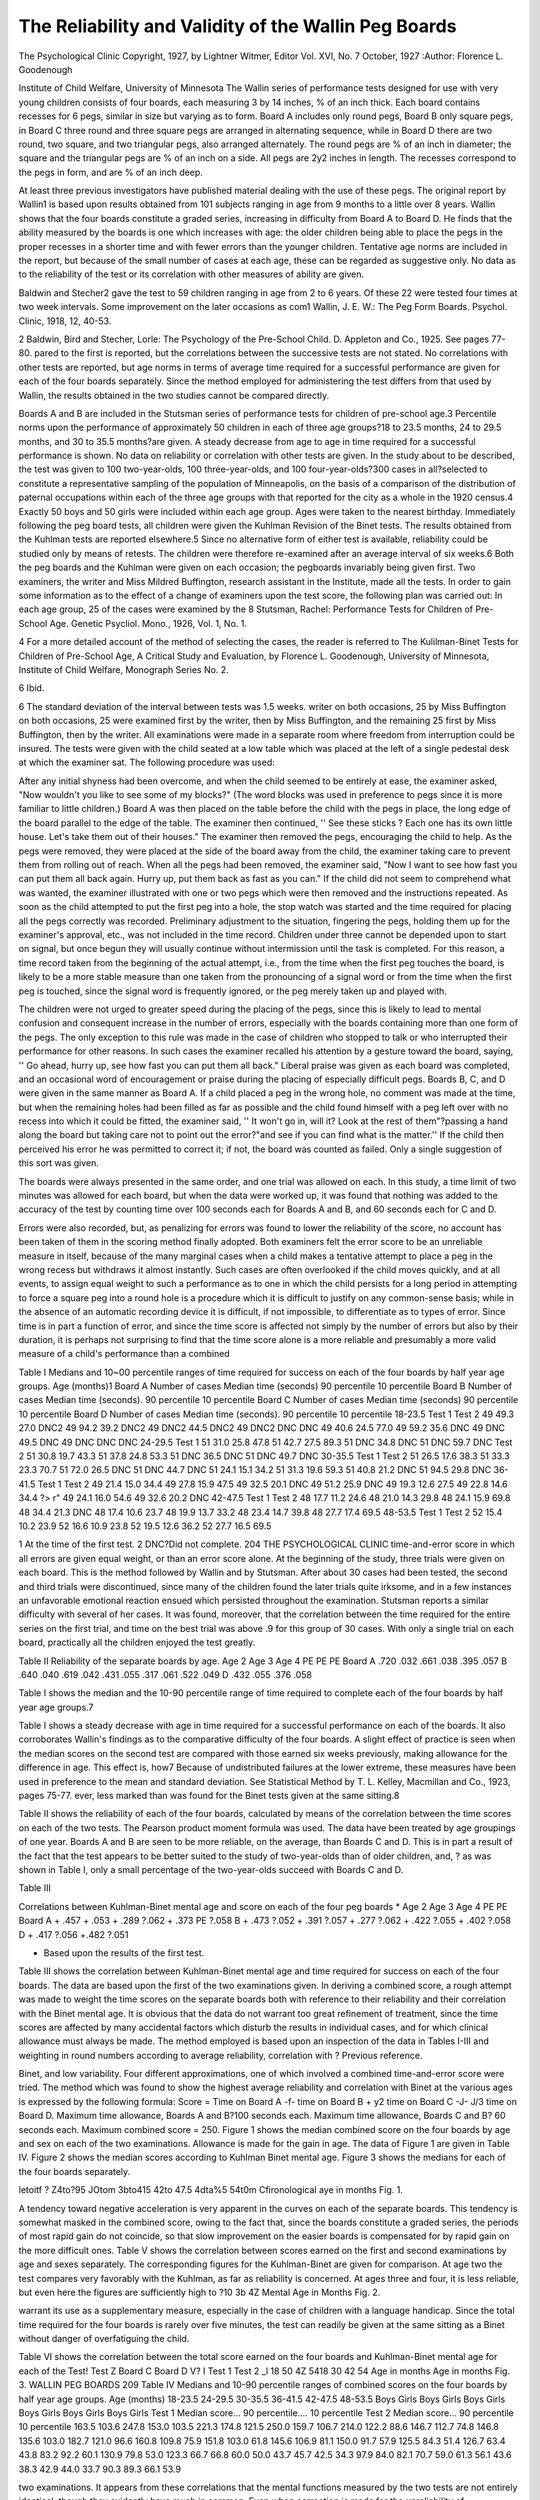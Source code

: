 The Reliability and Validity of the Wallin Peg Boards
=====================================================

The Psychological Clinic
Copyright, 1927, by Lightner Witmer, Editor
Vol. XVI, No. 7
October, 1927
:Author: Florence L. Goodenough

Institute of Child Welfare, University of Minnesota
The Wallin series of performance tests designed for use with
very young children consists of four boards, each measuring 3 by
14 inches, % of an inch thick. Each board contains recesses for 6
pegs, similar in size but varying as to form. Board A includes only
round pegs, Board B only square pegs, in Board C three round and
three square pegs are arranged in alternating sequence, while in
Board D there are two round, two square, and two triangular pegs,
also arranged alternately. The round pegs are % of an inch in diameter; the square and the triangular pegs are % of an inch on a
side. All pegs are 2y2 inches in length. The recesses correspond
to the pegs in form, and are % of an inch deep.

At least three previous investigators have published material
dealing with the use of these pegs. The original report by Wallin1
is based upon results obtained from 101 subjects ranging in age from
9 months to a little over 8 years. Wallin shows that the four boards
constitute a graded series, increasing in difficulty from Board A to
Board D. He finds that the ability measured by the boards is one
which increases with age: the older children being able to place the
pegs in the proper recesses in a shorter time and with fewer errors
than the younger children. Tentative age norms are included in
the report, but because of the small number of cases at each age,
these can be regarded as suggestive only. No data as to the reliability of the test or its correlation with other measures of ability
are given.

Baldwin and Stecher2 gave the test to 59 children ranging in
age from 2 to 6 years. Of these 22 were tested four times at two
week intervals. Some improvement on the later occasions as com1 Wallin, J. E. W.: The Peg Form Boards. Psychol. Clinic, 1918, 12,
40-53.

2 Baldwin, Bird and Stecher, Lorle: The Psychology of the Pre-School
Child. D. Appleton and Co., 1925. See pages 77-80.
pared to the first is reported, but the correlations between the successive tests are not stated. No correlations with other tests are
reported, but age norms in terms of average time required for a
successful performance are given for each of the four boards separately. Since the method employed for administering the test differs from that used by Wallin, the results obtained in the two
studies cannot be compared directly.

Boards A and B are included in the Stutsman series of performance tests for children of pre-school age.3 Percentile norms
upon the performance of approximately 50 children in each of three
age groups?18 to 23.5 months, 24 to 29.5 months, and 30 to 35.5
months?are given. A steady decrease from age to age in time required for a successful performance is shown. No data on reliability or correlation with other tests are given.
In the study about to be described, the test was given to 100
two-year-olds, 100 three-year-olds, and 100 four-year-olds?300
cases in all?selected to constitute a representative sampling of the
population of Minneapolis, on the basis of a comparison of the distribution of paternal occupations within each of the three age
groups with that reported for the city as a whole in the 1920 census.4 Exactly 50 boys and 50 girls were included within each age
group. Ages were taken to the nearest birthday. Immediately following the peg board tests, all children were given the Kuhlman
Revision of the Binet tests. The results obtained from the Kuhlman tests are reported elsewhere.5
Since no alternative form of either test is available, reliability
could be studied only by means of retests. The children were therefore re-examined after an average interval of six weeks.6 Both the
peg boards and the Kuhlman were given on each occasion; the pegboards invariably being given first. Two examiners, the writer and
Miss Mildred Buffington, research assistant in the Institute, made
all the tests. In order to gain some information as to the effect of
a change of examiners upon the test score, the following plan was
carried out: In each age group, 25 of the cases were examined by the
8 Stutsman, Rachel: Performance Tests for Children of Pre-School Age.
Genetic Psycliol. Mono., 1926, Vol. 1, No. 1.

4 For a more detailed account of the method of selecting the cases, the
reader is referred to The Kulilman-Binet Tests for Children of Pre-School Age,
A Critical Study and Evaluation, by Florence L. Goodenough, University of
Minnesota, Institute of Child Welfare, Monograph Series No. 2.

6 Ibid.

6 The standard deviation of the interval between tests was 1.5 weeks.
writer on both occasions, 25 by Miss Buffington on both occasions,
25 were examined first by the writer, then by Miss Buffington, and
the remaining 25 first by Miss Buffington, then by the writer.
All examinations were made in a separate room where freedom
from interruption could be insured. The tests were given with the
child seated at a low table which was placed at the left of a single
pedestal desk at which the examiner sat. The following procedure
was used:

After any initial shyness had been overcome, and when the
child seemed to be entirely at ease, the examiner asked, "Now
wouldn't you like to see some of my blocks?" (The word blocks
was used in preference to pegs since it is more familiar to little
children.) Board A was then placed on the table before the child
with the pegs in place, the long edge of the board parallel to the
edge of the table. The examiner then continued, '' See these sticks ?
Each one has its own little house. Let's take them out of their
houses." The examiner then removed the pegs, encouraging the
child to help. As the pegs were removed, they were placed at the
side of the board away from the child, the examiner taking care to
prevent them from rolling out of reach. When all the pegs had
been removed, the examiner said, "Now I want to see how fast you
can put them all back again. Hurry up, put them back as fast as
you can." If the child did not seem to comprehend what was
wanted, the examiner illustrated with one or two pegs which were
then removed and the instructions repeated. As soon as the child
attempted to put the first peg into a hole, the stop watch was started
and the time required for placing all the pegs correctly was recorded. Preliminary adjustment to the situation, fingering the
pegs, holding them up for the examiner's approval, etc., was not
included in the time record. Children under three cannot be depended upon to start on signal, but once begun they will usually
continue without intermission until the task is completed. For
this reason, a time record taken from the beginning of the actual
attempt, i.e., from the time when the first peg touches the board, is
likely to be a more stable measure than one taken from the pronouncing of a signal word or from the time when the first peg is
touched, since the signal word is frequently ignored, or the peg
merely taken up and played with.

The children were not urged to greater speed during the placing of the pegs, since this is likely to lead to mental confusion and
consequent increase in the number of errors, especially with the
boards containing more than one form of the pegs. The only exception to this rule was made in the case of children who stopped to talk
or who interrupted their performance for other reasons. In such
cases the examiner recalled his attention by a gesture toward the
board, saying, '' Go ahead, hurry up, see how fast you can put them
all back." Liberal praise was given as each board was completed,
and an occasional word of encouragement or praise during the placing of especially difficult pegs.
Boards B, C, and D were given in the same manner as Board
A. If a child placed a peg in the wrong hole, no comment was made
at the time, but when the remaining holes had been filled as far as
possible and the child found himself with a peg left over with no
recess into which it could be fitted, the examiner said, '' It won't go
in, will it? Look at the rest of them"?passing a hand along the
board but taking care not to point out the error?"and see if you
can find what is the matter.'' If the child then perceived his error
he was permitted to correct it; if not, the board was counted as
failed. Only a single suggestion of this sort was given.

The boards were always presented in the same order, and one
trial was allowed on each. In this study, a time limit of two minutes was allowed for each board, but when the data were worked
up, it was found that nothing was added to the accuracy of the test
by counting time over 100 seconds each for Boards A and B, and
60 seconds each for C and D.

Errors were also recorded, but, as penalizing for errors was
found to lower the reliability of the score, no account has been
taken of them in the scoring method finally adopted. Both examiners felt the error score to be an unreliable measure in itself, because
of the many marginal cases when a child makes a tentative attempt
to place a peg in the wrong recess but withdraws it almost instantly.
Such cases are often overlooked if the child moves quickly, and at
all events, to assign equal weight to such a performance as to one
in which the child persists for a long period in attempting to force
a square peg into a round hole is a procedure which it is difficult
to justify on any common-sense basis; while in the absence of an
automatic recording device it is difficult, if not impossible, to differentiate as to types of error. Since time is in part a function of
error, and since the time score is affected not simply by the number
of errors but also by their duration, it is perhaps not surprising
to find that the time score alone is a more reliable and presumably
a more valid measure of a child's performance than a combined

Table I
Medians and 10~00 percentile ranges of time required for success on each of the four boards by half year age groups.
Age (months)1
Board A
Number of cases
Median time (seconds)
90 percentile
10 percentile
Board B
Number of cases
Median time (seconds).
90 percentile
10 percentile
Board C
Number of cases
Median time (seconds)
90 percentile
10 percentile
Board D
Number of cases
Median time (seconds).
90 percentile
10 percentile
18-23.5
Test 1 Test 2
49
49.3
27.0
DNC2
49
94.2
39.2
DNC2
49
DNC2
44.5
DNC2
49
DNC2
DNC
DNC
49
40.6
24.5
77.0
49
59.2
35.6
DNC
49
DNC
49.5
DNC
49
DNC
DNC
DNC
24-29.5
Test 1
51
31.0
25.8
47.8
51
42.7
27.5
89.3
51
DNC
34.8
DNC
51
DNC
59.7
DNC
Test 2
51
30.8
19.7
43.3
51
37.8
24.8
53.3
51
DNC
36.5
DNC
51
DNC
49.7
DNC
30-35.5
Test 1 Test 2
51
26.5
17.6
38.3
51
33.3
23.3
70.7
51
72.0
26.5
DNC
51
DNC
44.7
DNC
51
24.1
15.1
34.2
51
31.3
19.6
59.3
51
40.8
21.2
DNC
51
94.5
29.8
DNC
36-41.5
Test 1 Test 2
49
21.4
15.0
34.4
49
27.8
15.9
47.5
49
32.5
20.1
DNC
49
51.2
25.9
DNC
49
19.3
12.6
27.5
49
22.8
14.6
34.4
?> r"
49
24.1
16.0
54.6
49
32.6
20.2
DNC
42-47.5
Test 1 Test 2
48
17.7
11.2
24.6
48
21.0
14.3
29.8
48
24.1
15.9
69.8
48
34.4
21.3
DNC
48
17.4
10.6
23.7
48
19.9
13.7
33.2
48
23.4
14.7
39.8
48
27.7
17.4
69.5
48-53.5
Test 1 Test 2
52
15.4
10.2
23.9
52
16.6
10.9
23.8
52
19.5
12.6
36.2
52
27.7
16.5
69.5

1 At the time of the first test.
2 DNC?Did not complete.
204 THE PSYCHOLOGICAL CLINIC
time-and-error score in which all errors are given equal weight, or
than an error score alone.
At the beginning of the study, three trials were given on each
board. This is the method followed by Wallin and by Stutsman.
After about 30 cases had been tested, the second and third trials
were discontinued, since many of the children found the later trials
quite irksome, and in a few instances an unfavorable emotional reaction ensued which persisted throughout the examination. Stutsman reports a similar difficulty with several of her cases. It was
found, moreover, that the correlation between the time required for
the entire series on the first trial, and time on the best trial was
above .9 for this group of 30 cases. With only a single trial on
each board, practically all the children enjoyed the test greatly.

Table II
Reliability of the separate boards by age.
Age 2
Age 3
Age 4
PE
PE
PE
Board A
.720
.032
.661
.038
.395
.057
B
.640
.040
.619
.042
.431
.055
.317
.061
.522
.049
D
.432
.055
.376
.058

Table I shows the median and the 10-90 percentile range of
time required to complete each of the four boards by half year age
groups.7

Table I shows a steady decrease with age in time required for
a successful performance on each of the boards. It also corroborates
Wallin's findings as to the comparative difficulty of the four boards.
A slight effect of practice is seen when the median scores on
the second test are compared with those earned six weeks previously, making allowance for the difference in age. This effect is, how7 Because of undistributed failures at the lower extreme, these measures
have been used in preference to the mean and standard deviation. See Statistical
Method by T. L. Kelley, Macmillan and Co., 1923, pages 75-77.
ever, less marked than was found for the Binet tests given at the
same sitting.8

Table II shows the reliability of each of the four boards, calculated by means of the correlation between the time scores on each of
the two tests. The Pearson product moment formula was used.
The data have been treated by age groupings of one year.
Boards A and B are seen to be more reliable, on the average,
than Boards C and D. This is in part a result of the fact that the
test appears to be better suited to the study of two-year-olds than
of older children, and, ? as was shown in Table I, only a small percentage of the two-year-olds succeed with Boards C and D.

Table III

Correlations between Kuhlman-Binet mental age and score on each of
the four peg boards *
Age 2
Age 3
Age 4
PE
PE
Board A
+ .457
+ .053
+ .289
?.062
+ .373
PE
?.058
B
+ .473
?.052
+ .391
?.057
+ .277
?.062
+ .422
?.055
+ .402
?.058
D
+ .417 ?.056 +.482 ?.051

* Based upon the results of the first test.
Table III shows the correlation between Kuhlman-Binet mental
age and time required for success on each of the four boards. The
data are based upon the first of the two examinations given.
In deriving a combined score, a rough attempt was made to
weight the time scores on the separate boards both with reference
to their reliability and their correlation with the Binet mental age.
It is obvious that the data do not warrant too great refinement of
treatment, since the time scores are affected by many accidental factors which disturb the results in individual cases, and for which
clinical allowance must always be made. The method employed is
based upon an inspection of the data in Tables I-III and weighting
in round numbers according to average reliability, correlation with
? Previous reference.

Binet, and low variability. Four different approximations, one of
which involved a combined time-and-error score were tried. The
method which was found to show the highest average reliability and
correlation with Binet at the various ages is expressed by the following formula:
Score = Time on Board A -f- time on Board B + y2 time on
Board C -J- J/3 time on Board D.
Maximum time allowance, Boards A and B?100 seconds each.
Maximum time allowance, Boards C and B? 60 seconds each.
Maximum combined score = 250.
Figure 1 shows the median combined score on the four boards
by age and sex on each of the two examinations. Allowance is made
for the gain in age. The data of Figure 1 are given in Table IV.
Figure 2 shows the median scores according to Kuhlman Binet mental age. Figure 3 shows the medians for each of the four boards
separately.

letoitf ? Z4to?95 JOtom 3bto415 42to 47.5 4dta%5 54t0m
Cfironological aye in months
Fig. 1.

A tendency toward negative acceleration is very apparent in
the curves on each of the separate boards. This tendency is somewhat masked in the combined score, owing to the fact that, since
the boards constitute a graded series, the periods of most rapid gain
do not coincide, so that slow improvement on the easier boards is
compensated for by rapid gain on the more difficult ones.
Table V shows the correlation between scores earned on the
first and second examinations by age and sexes separately. The
corresponding figures for the Kuhlman-Binet are given for comparison.
At age two the test compares very favorably with the Kuhlman, as far as reliability is concerned. At ages three and four,
it is less reliable, but even here the figures are sufficiently high to
?10
3b 4Z
Mental Age in Months
Fig. 2.

warrant its use as a supplementary measure, especially in the case
of children with a language handicap. Since the total time required for the four boards is rarely over five minutes, the test can
readily be given at the same sitting as a Binet without danger of
overfatiguing the child.

Table VI shows the correlation between the total score earned
on the four boards and Kuhlman-Binet mental age for each of the
Test!
Test Z
Board C
Board D
V?
I
Test 1
Test 2
_l
18 50 4Z 5418 30 42 54
Age in months Age in months
Fig. 3.
WALLIN PEG BOARDS 209
Table IV
Medians and 10-90 percentile ranges of combined scores on the four boards
by half year age groups.
Age (months)
18-23.5
24-29.5
30-35.5
36-41.5
42-47.5 48-53.5
Boys Girls
Boys Girls
Boys
Girls
Boys Girls
Boys Girls Boys Girls
Test 1
Median score...
90 percentile....
10 percentile
Test 2
Median score...
90 percentile
10 percentile
163.5
103.6
247.8
153.0
103.5
221.3
174.8
121.5
250.0
159.7
106.7
214.0
122.2
88.6
146.7
112.7
74.8
146.8
135.6
103.0
182.7
121.0
96.6
160.8
109.8
75.9
151.8
103.0
61.8
145.6
106.9
81.1
150.0
91.7
57.9
125.5
84.3
51.4
126.7
63.4
43.8
83.2
92.2
60.1
130.9
79.8
53.0
123.3
66.7 66.8 60.0 50.0
43.7 45.7 42.5 34.3
97.9 84.0 82.1 70.7
59.0 61.3 56.1 43.6
38.3 42.9 44.0 33.7
90.3 89.3 66.1 53.9

two examinations. It appears from these correlations that the mental functions measured by the two tests are not entirely identical,
though they evidently have much in common. Even when correction is made for the unreliability of measurement (correction for
attenuation) the relationship is still far from perfect; averaging
slightly above .7 for the various groups. It is doubtful whether

Table V
Correlation between Scores earned on the First and Second Tests by Age and Sex.
Age 2
Age 3
Age 4
Boys
Peg boards
r
PE
.913
.016
Girls
Boys
Girls
Boys
Girls
.675
.052
.751
.042
.625
.058
.457
.075
.709
.048
Kuhlman-Binet
r
PE
.810
.033
.706
.048
.817
.032
.902
.018
.832
.029
.809
.033

tests of this sort, even though their reliability were to be greatly
improved, should be looked upon as the equivalent of a Binet test.
They supplement the Binet, but do not precisely duplicate it, either
in form or significance.

Table VI
Correlation between Kuhlman-Binet Mental Age and Total Score
on the four boards.
Age 2
Boys
Girls
Age 3
Boys
Girls
Age 4
Boys
Girls
Test 1
Test 2
.566
.488
PE
PE
.065
.073
.469
.432
.074
.078
,506
.539
PE
.071
.067
.596
.587
PE
.061
.063
,428
,412
PE
.078
.079
.496
.559
PE
.072
.065

Additional evidence as to the significance of a test is afforded
by a study of the amount of overlapping between successive chronological or mental age groups. Tables VII and VIII show these
facts for our group of 300 cases. The data are based upon the first
of the two examinations given.

WALLIN PEG BOARDS 211

Examination of Tables VII and VIII shows that the amount of
overlapping between age groups is relatively small, and is somewhat less when the division is made upon the basis of mental age
than when chronological age is used. Moreover, the amount of
overlapping increases roughly in proportion to age.9
Effect of a change in examiners upon the test score. The work
of testing was divided between two examiners according to a defiTable VII
Percentage of each half year chronological age group equalling or exceeding the
median of each successive chronological age group.
1-6 to 1-11.5
(Mdn. = 171)
2-0 to 2-5.5
(Mdn. = 124)
1-6 to
1-11.5
Mdn.
= 171
50.0
89.1
2-0
2-5.5
Mdn.
= 124
2-6
2-11.5
Mdn.
= 102
16.7
50.0
3.7
13.0
3-0
3-5.5
Mdn.
= 81
3-6
3-11.5
Mdn.
= 65
2.2
4-0
4-5.5
Mdn.
= 51
Cases
49
51
2-6 to 2-11.5
(Mdn. = 102)
98.0
82.3
50.0
11.8
2.0
51
3-0 to 3-5.5
(Mdn. =81)
98.0
90.0
75.5
50.0
28.6
4.1
49
3-6 to 3-11.5
(Mdn. =65)
4-0 to 4-5.5
(Mdn. = 51)
100.0
100.0
97.9
81.3
50.0
20.8
48
100.0
98.1
98.1
96.2
76.9
50.0
52

nitely laid out plan which was described in an earlier paragraph.
A statistical study of the findings shows no consistent difference in
the results obtained which can be attributed to a change in examiners, either for the peg boards or the Kuhlman Binet which was
given at the same time. The results on the peg boards may be
summarized briefly in the following statement: When both tests
were made by the same examiner, the median change in total score
? See Mental Tests by Frank N. Freeman, Houghton Mifflin Co., 1926,
page 280.

Table VIII
Percentage of each half year mental age group1 equalling or exceeding the median of each successive mental age group.
Under 2-0
Mdn.
= 193
2-0 to
2-5.5
Mdn.
= 122
2-6 to
2-11.5
Mdn.
= 108
3-0 to
3-5.5
Mdn.
3-6 to
3-11.5
Mdn.
= 68
4-0 to
4-5.5
Mdn.
= 64
4-6 to
4-11.5
Mdn.
= 53
5-0 to
5-5.5
Mdn.
= 50
5-6 and
over
Mdn.
= 44
Under 2-0
Mdn. = 193)
2-0 to 2-5.5
(Mdn. = 122)
2-6 to 2-11.5
(Mdn. = 108)
3-0 to 3-5.5
Mdn. =88)
-6 to 3-11.5
(Mdn. =68)
4-0 to 4-5.5
Mdn. = 64)
4-6 to 4-11.5
(Mdn. =53)
5-0 to 5-5.5
(Mdn. =50)
5-6 and over
(Mdn. =44)
50.0
98.2
100.0
100.0
100.0
100.0
100.0
100.0
100.0
9.3
50.0
67.3
92.1
100.0
100.0
100.0
100.0
100.0
7.0
27.8
50.0
89.5
100.0
91.7
100.0
100.0
3.7
25.0
50.0
96.4
80.5
100.0
100.0
1.9
31.6
50.0
58.3
80.0
83.3
1.9
23.7
35.7
50.0
76.0
83.3
1.9
7.8
14.3
22.2
50.0
55.6
7.8
14.3
19.4
32.0
50.0
2.7
7.1
2.8
20.0
27.7
43
54
52
38
28
36
25
18
100.0 100.0 100.0 100.0 100.0 83.3 50.0

1 Tiy given on t\ve same day.
amounted to a gain of 8.4 points; when there was a change of examiners, the corresponding change was 9.4 points. The difference
of one point is well within the limits of chance, and its unreliability is further demonstrated by the fact that the direction of difference is not the same at all ages, and is always small in amount.
Nevertheless, since only two examiners were involved, the findings
obviously do not warrant wide generalization. They merely serve
to show that under uniform testing conditions, reasonably competent examiners who follow a common procedure can secure essentially similar results.
Sex differences. Figure 1 shows the gain in total score from
age to age for sexes separately on each of the two examinations.
The curves for the second examination have been moved forward
to allow for the difference in age.

It is seen that sex differences are very small, but that the boys
are, on the average, slightly more accelerated than the girls. Figure
2 shows that this is also true when the groups are divided on the basis of mental age instead of chronological age. On the Binet tests
given to the same children, the sex differences were also small, but
the general tendency was in the opposite direction, i.e., toward a
slight superiority of the girls. Both findings are in general agreement with those which have been reported for elementary school
children, where the girls, as a rule, show some superiority over the
boys in tests of the Binet type, while boys are more likely to excel
in form board tests.

Socio-economic differences. It was stated in an earlier paragraph that the children were selected to constitute a representative
sampling of the population of Minneapolis. The basis of selection
was paternal occupation. On the Kuhlman tests given to the same
children on the same days, a very marked difference was found to
exist between the average performance of children belonging to the
different occupational classes. On the peg board tests, no such
differences are apparent. When the average performance of the children belonging to the upper half of the occupational distribution
is compared with that of the lower half, it is found that on the
first test the children of the lower occupational groups do slightly
better than those of the upper groups; on the second test the upper
groups excel, but in neither case is the difference great enough to
be reliable nor does it follow a consistent direction at the different
age levels. Even when the performance of the children of day la214 THE PSYCHOLOGICAL CLINIC
borers is compared with that of the children whose fathers belong
to the professional classes, no reliable differences were found. On
the Kuhlman-Binet, the superiority of the professional group
amounted to approximately one and one-fourth standard deviations
of the total distribution of scores for the 300 cases.
This difference in the social distribution of the abilities measured by the two methods must be regarded as highly significant.
Since exactly the same children were used as subjects for both
tests, and since the measurements were taken on the same day, the
results cannot be explained on the basis of a difference in sampling.
While the reliability of the peg boards is not sufficiently high to
permit more than tentative classification of individuals, it is adequate for differentiation between groups. For two-year-old children, it appears to be quite as reliable as the Kuhlman-Binet at the
same age level. This makes it possible to compare the standing of
contrasted social groups in respect to the two types of ability by
means of equally reliable measures applied to the same subjects.
In average standing on the Kuhlman-Binet, the two-year-old children whose fathers belong to the professional classes exceed the
children of day laborers by approximately one and one half standard deviations of the total distribution of ratings for the year
group. On the peg boards, the children of day laborers exceed the
children of the professional classes, but the difference is less than
one tenth of a standard deviation of the total distribution of scores
at that age.

These data tend to confirm the conclusion which was drawn
from the table of correlations, that entirely apart from the question
of comparative reliability, the two tests do not measure precisely
similar mental functions. It would seem that the Kuhlman measures
certain functions not measured by the peg boards, the distribution
of which among the general population is skewed toward the upper
occupational levels; while the peg boards appear to measure certain
functions not measured by the Kuhlman which are more evenly distributed throughout the population. Our data do not permit us
to judge the nature of these functions, though it might be noted in
passing that the results of certain tests for mechanical ability recently standardized at the University of Minnesota show a similar
lack of relationship to social status. It may be that the peg board
performance is in some degree related to mechanical aptitude, the
Binet to potential scholastic achievement. This hypothesis is plausible, but it has not been verified.

Summary
1. The Wallin peg boards, Series A-D inclusive, were given to
three groups of 100 children each, whose ages, taken to the nearest
birthday, were two, three, and four years, respectively. These children were selected to constitute a representative sampling of the
population of Minneapolis on the basis of a comparison of the distribution of paternal occupations with that reported for the city as
a whole in the 1920 census. Exactly 50 boys and 50 girls were included in each age group.
2. Since no alternative form of the test is available, all children were re-examined after an average interval of six weeks. The
reliability of the test was determined by correlating the scores
earned on the two occasions. At age two the reliability was found
to be .794; at age three, .688; at age four, .583.

3. The average correlation with the Kuhlman-Binet given on
the same day was .507 for single year age groups. There is little
difference in the correlations obtained at the various ages.
4. The amount of overlapping of the scores increases approximately in proportion to age.
5. A change in examiners does not necessarily affect the test
score, if the testing procedure and examining conditions are uniform.
6. Sex differences in the test performance are small, but in
general tend to favor the boys.

7. Children from different socio-economic levels do about
equally well on this test, although they show marked differences in
their performance on the Kuhlman-Binet. Possible explanations
for this discrepancy are discussed.
